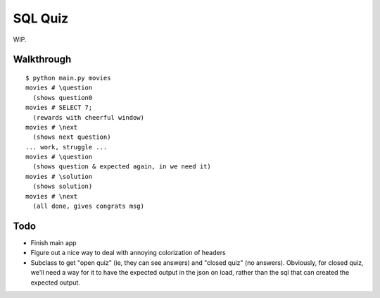 SQL Quiz
========

WIP.

Walkthrough
-----------

::

    $ python main.py movies
    movies # \question
      (shows question0
    movies # SELECT 7;
      (rewards with cheerful window)
    movies # \next
      (shows next question)
    ... work, struggle ...
    movies # \question
      (shows question & expected again, in we need it)
    movies # \solution
      (shows solution)
    movies # \next
      (all done, gives congrats msg)


Todo
----

- Finish main app

- Figure out a nice way to deal with annoying colorization of headers

- Subclass to get "open quiz" (ie, they can see answers) and "closed quiz" (no answers).
  Obviously, for closed quiz, we'll need a way for it to have the expected output in the
  json on load, rather than the sql that can created the expected output.

